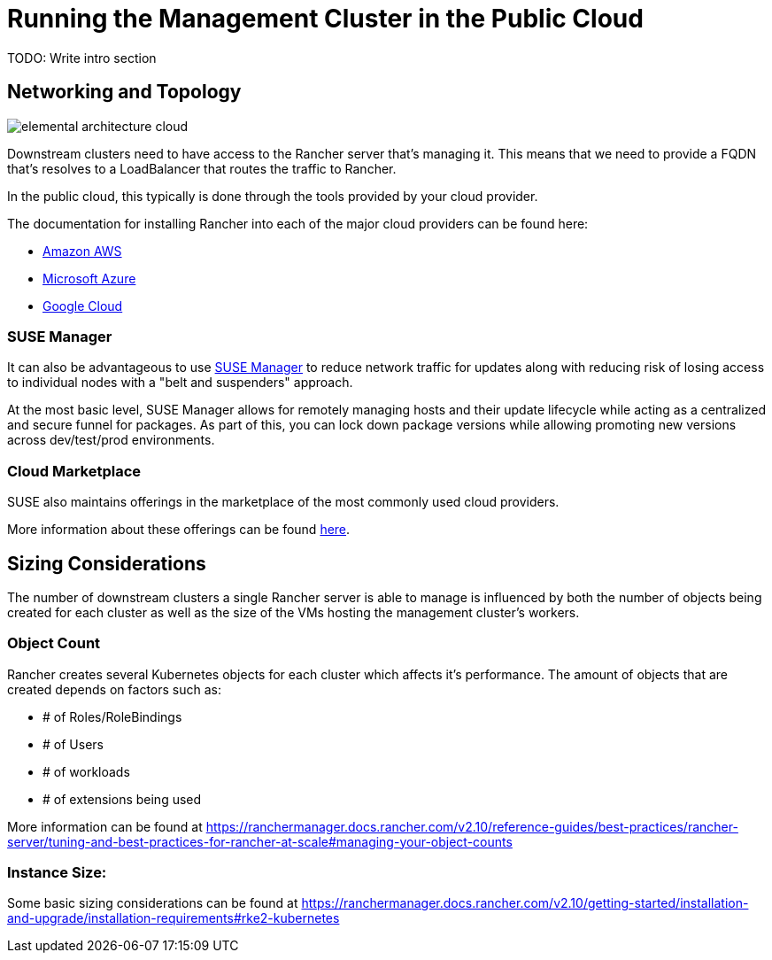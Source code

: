 [#guides-public-cloud]
= Running the Management Cluster in the Public Cloud
:experimental:

ifdef::env-github[]
:imagesdir: ../images/
:tip-caption: :bulb:
:note-caption: :information_source:
:important-caption: :heavy_exclamation_mark:
:caution-caption: :fire:
:warning-caption: :warning:
endif::[]



TODO: Write intro section


== Networking and Topology

image::elemental-architecture-cloud.png[]

Downstream clusters need to have access to the Rancher server that's managing it. This means that we need to provide a FQDN that's resolves to a LoadBalancer that routes the traffic to Rancher. 

In the public cloud, this typically is done through the tools provided by your cloud provider. 

The documentation for installing Rancher into each of the major cloud providers can be found here:

- https://ranchermanager.docs.rancher.com/getting-started/installation-and-upgrade/install-upgrade-on-a-kubernetes-cluster/rancher-on-amazon-eks[Amazon AWS]
- https://ranchermanager.docs.rancher.com/getting-started/installation-and-upgrade/install-upgrade-on-a-kubernetes-cluster/rancher-on-aks[Microsoft Azure]
- https://ranchermanager.docs.rancher.com/getting-started/installation-and-upgrade/install-upgrade-on-a-kubernetes-cluster/rancher-on-gke[Google Cloud]

=== SUSE Manager

It can also be advantageous to use https://documentation.suse.com/suma/5.0/[SUSE Manager] to reduce network traffic for updates along with reducing risk of losing access to individual nodes with a "belt and suspenders" approach. 

At the most basic level, SUSE Manager allows for remotely managing hosts and their update lifecycle while acting as a centralized and secure funnel for packages. As part of this, you can lock down package versions while allowing promoting new versions across dev/test/prod environments.

=== Cloud Marketplace

SUSE also maintains offerings in the marketplace of the most commonly used cloud providers.

More information about these offerings can be found https://www.suse.com/solutions/public-cloud/[here]. 

== Sizing Considerations

The number of downstream clusters a single Rancher server is able to manage is influenced by both the number of objects being created for each cluster as well as the size of the VMs hosting the management cluster's workers.

=== Object Count

Rancher creates several Kubernetes objects for each cluster which affects it's performance. The amount of objects that are created depends on factors such as:

- # of Roles/RoleBindings
- # of Users
- # of workloads 
- # of extensions being used

More information can be found at https://ranchermanager.docs.rancher.com/v2.10/reference-guides/best-practices/rancher-server/tuning-and-best-practices-for-rancher-at-scale#managing-your-object-counts 

=== Instance Size:

Some basic sizing considerations can be found at https://ranchermanager.docs.rancher.com/v2.10/getting-started/installation-and-upgrade/installation-requirements#rke2-kubernetes


